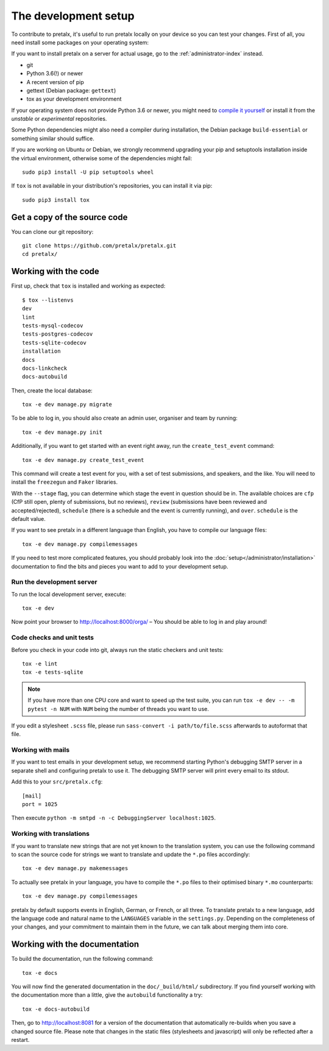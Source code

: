.. _`devsetup`:

The development setup
=====================

To contribute to pretalx, it's useful to run pretalx locally on your device so you can test your
changes. First of all, you need install some packages on your operating system:

If you want to install pretalx on a server for actual usage, go to the :ref:`administrator-index`
instead.

* git
* Python 3.6(!) or newer
* A recent version of pip
* gettext (Debian package: ``gettext``)
* tox as your development environment

If your operating system does not provide Python 3.6 or newer, you might need
to `compile it yourself`_ or install it from the `unstable` or `experimental`
repositories.

Some Python dependencies might also need a compiler during installation, the Debian package
``build-essential`` or something similar should suffice.

If you are working on Ubuntu or Debian, we strongly recommend upgrading your pip and setuptools
installation inside the virtual environment, otherwise some of the dependencies might fail::

    sudo pip3 install -U pip setuptools wheel

If ``tox`` is not available in your distribution's repositories, you can install it via pip::

    sudo pip3 install tox

Get a copy of the source code
-----------------------------
You can clone our git repository::

    git clone https://github.com/pretalx/pretalx.git
    cd pretalx/


Working with the code
---------------------

First up, check that ``tox`` is installed and working as expected::

    $ tox --listenvs
    dev
    lint
    tests-mysql-codecov
    tests-postgres-codecov
    tests-sqlite-codecov
    installation
    docs
    docs-linkcheck
    docs-autobuild

Then, create the local database::

    tox -e dev manage.py migrate

To be able to log in, you should also create an admin user, organiser and team by running::

    tox -e dev manage.py init

Additionally, if you want to get started with an event right away, run the ``create_test_event`` command::


    tox -e dev manage.py create_test_event

This command will create a test event for you, with a set of test submissions,
and speakers, and the like. You will need to install the ``freezegun`` and
``Faker`` libraries.

With the ``--stage`` flag, you can determine which stage the event in question
should be in. The available choices are ``cfp`` (CfP still open, plenty of
submissions, but no reviews), ``review`` (submissions have been reviewed and
accepted/rejected), ``schedule`` (there is a schedule and the event is
currently running), and ``over``. ``schedule`` is the default value.

If you want to see pretalx in a different language than English, you have to compile our language
files::

    tox -e dev manage.py compilemessages

If you need to test more complicated features, you should probably look into the
:doc:`setup</administrator/installation>` documentation to find the bits and pieces you
want to add to your development setup.

Run the development server
^^^^^^^^^^^^^^^^^^^^^^^^^^
To run the local development server, execute::

    tox -e dev

Now point your browser to http://localhost:8000/orga/ – You should be able to log in and play
around!

.. _`checksandtests`:

Code checks and unit tests
^^^^^^^^^^^^^^^^^^^^^^^^^^
Before you check in your code into git, always run the static checkers and unit tests::

    tox -e lint
    tox -e tests-sqlite

.. note:: If you have more than one CPU core and want to speed up the test suite, you can run
          ``tox -e dev -- -m pytest -n NUM`` with ``NUM`` being the number of threads you want to use.

If you edit a stylesheet ``.scss`` file, please run ``sass-convert -i path/to/file.scss``
afterwards to autoformat that file.

Working with mails
^^^^^^^^^^^^^^^^^^

If you want to test emails in your development setup, we recommend starting
Python's debugging SMTP server in a separate shell and configuring pretalx to
use it. The debugging SMTP server will print every email to its stdout.

Add this to your ``src/pretalx.cfg``::

    [mail]
    port = 1025

Then execute ``python -m smtpd -n -c DebuggingServer localhost:1025``.

Working with translations
^^^^^^^^^^^^^^^^^^^^^^^^^
If you want to translate new strings that are not yet known to the translation system, you can use
the following command to scan the source code for strings we want to translate and update the
``*.po`` files accordingly::

    tox -e dev manage.py makemessages

To actually see pretalx in your language, you have to compile the ``*.po`` files to their optimised
binary ``*.mo`` counterparts::

    tox -e dev manage.py compilemessages

pretalx by default supports events in English, German, or French, or all three. To translate
pretalx to a new language, add the language code and natural name to the ``LANGUAGES`` variable in
the ``settings.py``. Depending on the completeness of your changes, and your commitment to maintain
them in the future, we can talk about merging them into core.


Working with the documentation
------------------------------

To build the documentation, run the following command::

    tox -e docs

You will now find the generated documentation in the ``doc/_build/html/`` subdirectory.
If you find yourself working with the documentation more than a little, give the ``autobuild``
functionality a try::

    tox -e docs-autobuild

Then, go to http://localhost:8081 for a version of the documentation that
automatically re-builds when you save a changed source file.
Please note that changes in the static files (stylesheets and javascript) will only be reflected
after a restart.

.. _compile it yourself: https://unix.stackexchange.com/a/332658/2013
